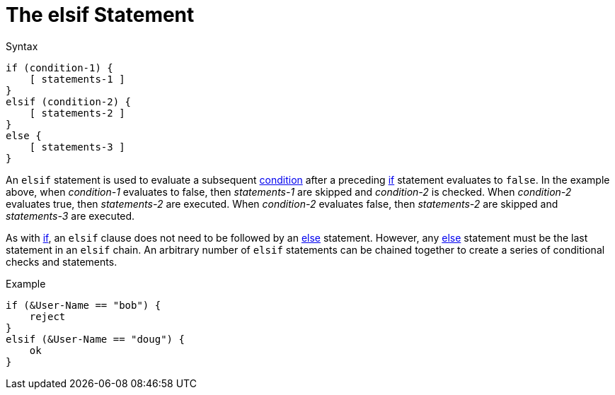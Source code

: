 = The elsif Statement

.Syntax
[source,unlang]
----
if (condition-1) {
    [ statements-1 ]
}
elsif (condition-2) {
    [ statements-2 ]
}
else {
    [ statements-3 ]
}
----

An `elsif` statement is used to evaluate a subsequent
xref:condition/index.adoc[condition] after a preceding xref:if.adoc[if] statement
evaluates to `false`.  In the example above, when _condition-1_
evaluates to false, then _statements-1_ are skipped and _condition-2_
is checked.  When _condition-2_ evaluates true, then _statements-2_
are executed.  When _condition-2_ evaluates false, then
_statements-2_ are skipped and _statements-3_ are executed.

As with xref:if.adoc[if], an `elsif` clause does not need to be followed by
an xref:else.adoc[else] statement.  However, any xref:else.adoc[else] statement
must be the last statement in an `elsif` chain. An arbitrary number of
`elsif` statements can be chained together to create a series of
conditional checks and statements.

.Example
[source,unlang]
----
if (&User-Name == "bob") {
    reject
}
elsif (&User-Name == "doug") {
    ok
}
----

// Copyright (C) 2020 Network RADIUS SAS.  Licenced under CC-by-NC 4.0.
// Development of this documentation was sponsored by Network RADIUS SAS.
